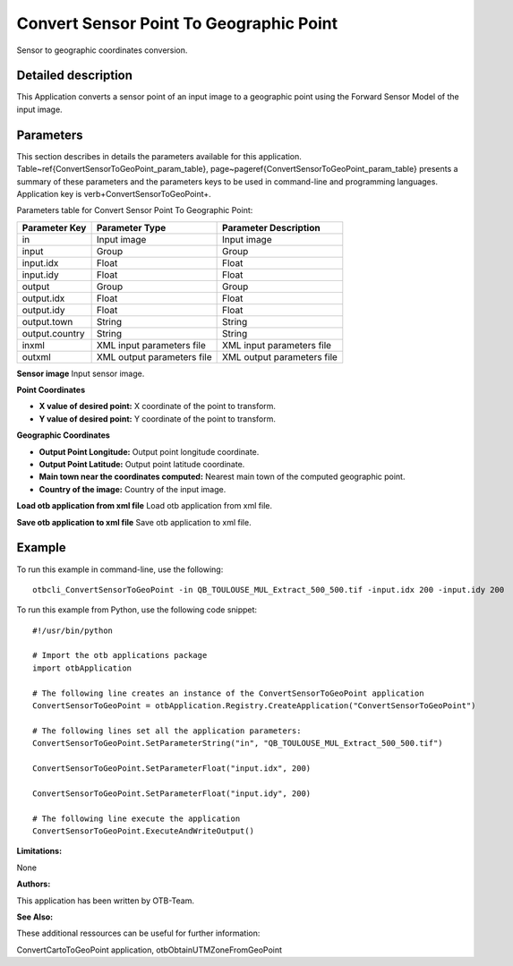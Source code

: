 Convert Sensor Point To Geographic Point
^^^^^^^^^^^^^^^^^^^^^^^^^^^^^^^^^^^^^^^^

Sensor to geographic coordinates conversion.

Detailed description
--------------------

This Application converts a sensor point of an input image to a geographic point using the Forward Sensor Model of the input image.

Parameters
----------

This section describes in details the parameters available for this application. Table~\ref{ConvertSensorToGeoPoint_param_table}, page~\pageref{ConvertSensorToGeoPoint_param_table} presents a summary of these parameters and the parameters keys to be used in command-line and programming languages. Application key is \verb+ConvertSensorToGeoPoint+.

Parameters table for Convert Sensor Point To Geographic Point:

+--------------+--------------------------+---------------------------------------+
|Parameter Key |Parameter Type            |Parameter Description                  |
+==============+==========================+=======================================+
|in            |Input image               |Input image                            |
+--------------+--------------------------+---------------------------------------+
|input         |Group                     |Group                                  |
+--------------+--------------------------+---------------------------------------+
|input.idx     |Float                     |Float                                  |
+--------------+--------------------------+---------------------------------------+
|input.idy     |Float                     |Float                                  |
+--------------+--------------------------+---------------------------------------+
|output        |Group                     |Group                                  |
+--------------+--------------------------+---------------------------------------+
|output.idx    |Float                     |Float                                  |
+--------------+--------------------------+---------------------------------------+
|output.idy    |Float                     |Float                                  |
+--------------+--------------------------+---------------------------------------+
|output.town   |String                    |String                                 |
+--------------+--------------------------+---------------------------------------+
|output.country|String                    |String                                 |
+--------------+--------------------------+---------------------------------------+
|inxml         |XML input parameters file |XML input parameters file              |
+--------------+--------------------------+---------------------------------------+
|outxml        |XML output parameters file|XML output parameters file             |
+--------------+--------------------------+---------------------------------------+

**Sensor image**
Input sensor image.

**Point Coordinates**


- **X value of desired point:** X coordinate of the point to transform.

- **Y value of desired point:** Y coordinate of the point to transform.



**Geographic Coordinates**


- **Output Point Longitude:** Output point longitude coordinate.

- **Output Point Latitude:** Output point latitude coordinate.

- **Main town near the coordinates computed:** Nearest main town of the computed geographic point.

- **Country of the image:** Country of the input image.



**Load otb application from xml file**
Load otb application from xml file.

**Save otb application to xml file**
Save otb application to xml file.

Example
-------

To run this example in command-line, use the following: 
::

	otbcli_ConvertSensorToGeoPoint -in QB_TOULOUSE_MUL_Extract_500_500.tif -input.idx 200 -input.idy 200

To run this example from Python, use the following code snippet: 

::

	#!/usr/bin/python

	# Import the otb applications package
	import otbApplication

	# The following line creates an instance of the ConvertSensorToGeoPoint application 
	ConvertSensorToGeoPoint = otbApplication.Registry.CreateApplication("ConvertSensorToGeoPoint")

	# The following lines set all the application parameters:
	ConvertSensorToGeoPoint.SetParameterString("in", "QB_TOULOUSE_MUL_Extract_500_500.tif")

	ConvertSensorToGeoPoint.SetParameterFloat("input.idx", 200)

	ConvertSensorToGeoPoint.SetParameterFloat("input.idy", 200)

	# The following line execute the application
	ConvertSensorToGeoPoint.ExecuteAndWriteOutput()

:Limitations:

None

:Authors:

This application has been written by OTB-Team.

:See Also:

These additional ressources can be useful for further information: 

ConvertCartoToGeoPoint application, otbObtainUTMZoneFromGeoPoint

